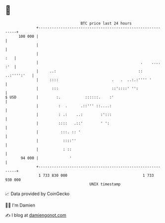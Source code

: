 * 👋

#+begin_example
                                     BTC price last 24 hours                    
                 +------------------------------------------------------------+ 
         100 000 |                                                            | 
                 |                                                            | 
                 |                                                        :   | 
                 |                                              .    .... :'  | 
                 |     ..:                                     :: ..:'''':'   | 
                 |     ::::                        .   .  ..:.:'''' '         | 
                 |      :::                        ::'::::' '':               | 
   $ USD         |        :.           ::::::.    :'                          | 
                 |         :  .      .::''' ::....:                           | 
                 |         : .:    ..:        :':::                           | 
                 |         ::::   .::'        ' ':                            | 
                 |          :::. :: '                                         | 
                 |           ::::''                                           | 
                 |           : ::                                             | 
          94 000 |              '                                             | 
                 +------------------------------------------------------------+ 
                  1 733 830 000                                  1 733 930 000  
                                         UNIX timestamp                         
#+end_example
📈 Data provided by CoinGecko

🧑‍💻 I'm Damien

✍️ I blog at [[https://www.damiengonot.com][damiengonot.com]]
